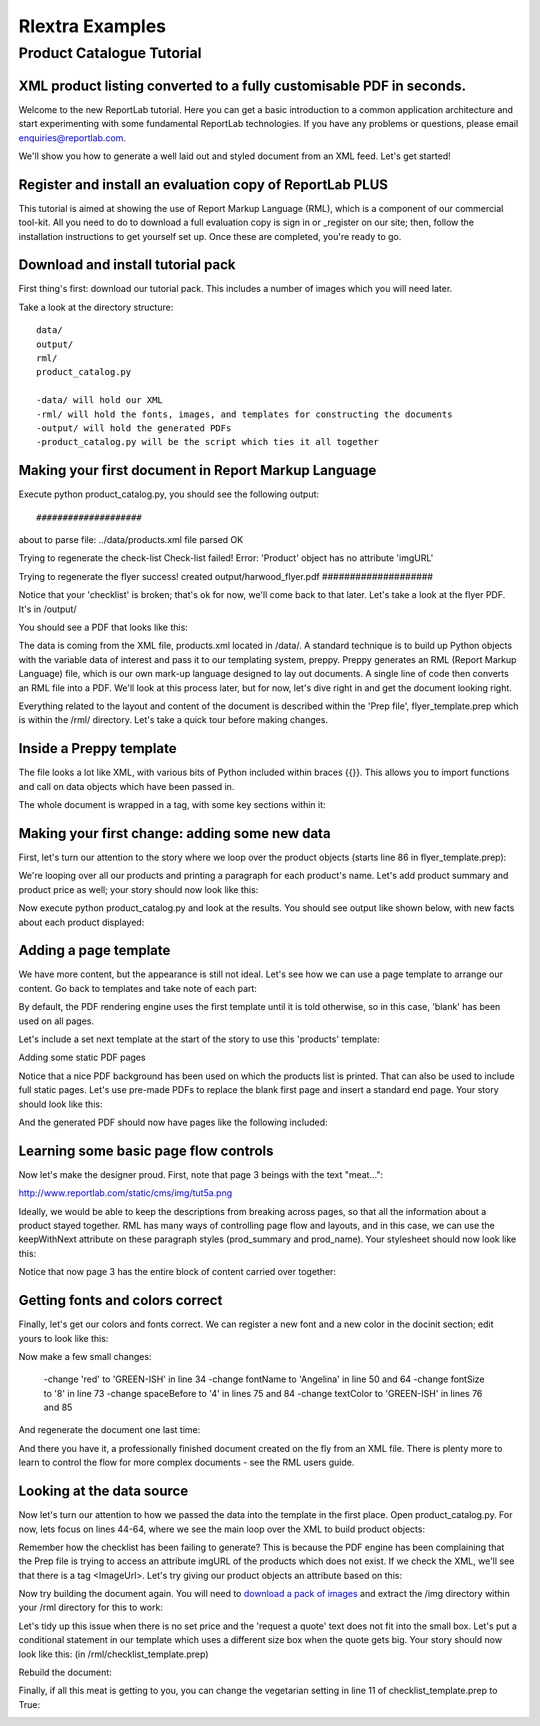 ==================
Rlextra Examples
==================


Product Catalogue Tutorial
==========================

XML product listing converted to a fully customisable PDF in seconds.
---------------------------------------------------------------------

Welcome to the new ReportLab tutorial. Here you can get a basic introduction to a common application architecture and start experimenting with some fundamental ReportLab technologies. If you have any problems or questions, please email enquiries@reportlab.com.

We'll show you how to generate a well laid out and styled document from an XML feed. Let's get started!


Register and install an evaluation copy of ReportLab PLUS
---------------------------------------------------------

This tutorial is aimed at showing the use of Report Markup Language (RML), which is a component of our commercial tool-kit. All you need to do to download a full evaluation copy is sign in or _register on our site; then, follow the installation instructions to get yourself set up. Once these are completed, you're ready to go.

.. _register: http://www.reportlab.com/accounts/register/


Download and install tutorial pack
----------------------------------

First thing's first: download our tutorial pack. This includes a number of images which you will need later.

Take a look at the directory structure::

    data/ 
    output/
    rml/
    product_catalog.py

    -data/ will hold our XML
    -rml/ will hold the fonts, images, and templates for constructing the documents 
    -output/ will hold the generated PDFs
    -product_catalog.py will be the script which ties it all together
	

Making your first document in Report Markup Language
----------------------------------------------------

Execute python product_catalog.py, you should see the following output::


#################### 
about to parse file:  ../data/products.xml 
file parsed OK 

Trying to regenerate the check-list 
Check-list failed! Error: 
'Product' object has no attribute 'imgURL' 

Trying to regenerate the flyer 
success! created output/harwood_flyer.pdf 
#################### 


Notice that your 'checklist' is broken; that's ok for now, we'll come back to that later. Let's take a look at the flyer PDF. It's in /output/

You should see a PDF that looks like this:

.. image:: http://www.reportlab.com/static/cms/img/tut1.png

The data is coming from the XML file, products.xml located in /data/. A standard technique is to build up Python objects with the variable data of interest and pass it to our templating system, preppy. Preppy generates an RML (Report Markup Language) file, which is our own mark-up language designed to lay out documents. A single line of code then converts an RML file into a PDF. We'll look at this process later, but for now, let's dive right in and get the document looking right.

Everything related to the layout and content of the document is described within the 'Prep file', flyer_template.prep which is within the /rml/ directory. Let's take a quick tour before making changes.


Inside a Preppy template
------------------------

The file looks a lot like XML, with various bits of Python included within braces {{}}. This allows you to import functions and call on data objects which have been passed in.

The whole document is wrapped in a tag, with some key sections within it:

.. code::xml

	    <docinit>  
	        Here we register the fonts and colors to be used throughout   
	        the document.  
	    </docinit>  
          
	    <template>  
	        Here we define templates for the document.   
	        They can include frames to handle flowing text, as well as   
	        static components of the page, such as images, text, and   
	        graphics. Later on, as we pass in our content, we can choose   
	        which templates to use for each page.  
	    </template>  
          
	    <stylesheet>  
	        Here we define paragraph and table styles much like you   
	        would in a word processor.  
	    </stylesheet>  
          
	    <story>  
	        Now it gets interesting. You've put in all the hard effort of   
	        defining styles, frames, and fonts, and now it's time to give   
	        your document some content.  
	    </story>


Making your first change: adding some new data
----------------------------------------------

First, let's turn our attention to the story where we loop over the product objects (starts line 86 in flyer_template.prep):

.. code::xml
	<story>  
  
	    <para style="h1"> Product Availability </para>  
	    <para style="h2">{{today.strftime('%d %B %Y')}}</para>  
  
	    {{for prod in products}}  
	        <para style="prod_name">{{i(prod.name)}}</para>  
	    {{endfor}}  
  
	</story>

We're looping over all our products and printing a paragraph for each product's name. Let's add product summary and product price as well; your story should now look like this:

.. code::xml
    <story>  
      
      
        <para style="h1"> Product Availability </para>  
        <para style="h2">{{today.strftime('%d %B %Y')}}</para>  
      
        {{for prod in products}}  
            <para style="prod_name">{{i(prod.name)}}</para>  
            <para style="prod_summary">{{i(prod.summary)}}</para>  
            <para style="prod_price">{{i(prod.price)}}</para>  
        {{endfor}}  
      
    </story>  

Now execute python product_catalog.py and look at the results. You should see output like shown below, with new facts about each product displayed: 

.. image:: http://www.reportlab.com/static/cms/img/tut2.png

Adding a page template
----------------------

We have more content, but the appearance is still not ideal. Let's see how we can use a page template to arrange our content. Go back to templates and take note of each part:

.. code::xml

    <pageTemplate  
     id="products">  
      
    <!-- <pageGraphics> Holds a number of elements which draw  
    -->  
    <!-- graphics in fixed places on the page -->  
    <pageGraphics>  
      
        <!-- <image> sets a background PDF as an image to draw  
    -->  
        <!-- on top of -->  
        <image file="{{RML_DIR}}/flyer_background.pdf" x="0" y="0" width="595"   
    height="842"/>  
      
        <!-- <fill> sets the fill color for text and graphics to   
    follow -->  
        <fill color="red"/>  
      
        <!-- setFont sets the font and text size for text to follow  
    -->  
        <setFont name="HelveticaNeue-Light" size="12"/>  
      
        <!-- drawCenteredString draws text centered about the -->    
        <!-- specified point -->    
        <drawCenteredString x="297" y="40">Order   
    online</drawCenteredString>  
      
        <!-- The following three elements do exactly as above for a  
    -->  
        <!-- different string -->  
        <fill color="black"/>  
        <setFont name="HelveticaNeue-Bold" size="10"/>  
        <drawCenteredString x="297"   
    y="30">www.harwoodgame.co.uk</drawCenteredString>  
    </pageGraphics>  
      
    <!-- Frames hold flowing content; when the frame is full, the -->  
    <!-- content begins to flow into the next frame. Once all are full,  
    -->  
    <!-- a new page is created, using the same template. The -->  
    <!-- <setNextTemplate /> tag may be used at any point to define 
     -->  
    <!-- which template is to be used on the next page creation. -->  
    <frame id="left" x1="5%" y1="8%" width="40%" height="77%"/>  
    <frame id="right" x1="55%" y1="8%" width="40%" height="77%"/>  
      
    </pageTemplate>  
                        

By default, the PDF rendering engine uses the first template until it is told otherwise, so in this case, 'blank' has been used on all pages.

Let's include a set next template at the start of the story to use this 'products' template:

.. code::xml

    <story>  
      
      
        <setNextTemplate name="products" />  
        <nextFrame/>  
      
        <para style="h1"> Product Availability </para>  
        <para style="h2">{{today.strftime('%d %B %Y')}}</para>  
      
        {{for prod in products{% templatetag   
    closevariable %}  
            <para style="prod_name">{{i(prod.name)}}</para>  
            <para style="prod_summary">{{i(prod.summary)}}</para>  
            <para style="prod_price">{{i(prod.price)}}</para>  
        {{endfor}}  
      
    </story>  

Adding some static PDF pages

Notice that a nice PDF background has been used on which the products list is printed. That can also be used to include full static pages. Let's use pre-made PDFs to replace the blank first page and insert a standard end page. Your story should look like this:

.. code::xml

    <story>  
      
      
        <includePdfPages filename="{{RML_DIR}}/flyer_front.pdf"   
    leadingFrame="no"/>  
      
        <setNextTemplate name="products" />  
        <nextFrame/>  
      
        <para style="h1"> Product Availability </para>  
        <para style="h2">{{today.strftime('%d %B %Y')}}</para>  
      
        {{for prod in products}}<para style="prod_name">{{i(prod.name)}}</para>  
            <para style="prod_summary">{{i(prod.summary)}}</para>  
            <para style="prod_price">{{i(prod.price)}}</para>  
        {{endfor}}  
      
    </story>  

And the generated PDF should now have pages like the following included:

.. image:: http://www.reportlab.com/static/cms/img/tut4.png

.. image:: http://www.reportlab.com/static/cms/img/tut3.png


Learning some basic page flow controls
--------------------------------------

Now let's make the designer proud. First, note that page 3 beings with the text "meat...":


http://www.reportlab.com/static/cms/img/tut5a.png

Ideally, we would be able to keep the descriptions from breaking across pages, so that all the information about a product stayed together. RML has many ways of controlling page flow and layouts, and in this case, we can use the keepWithNext attribute on these paragraph styles (prod_summary and prod_name). Your stylesheet should now look like this:

.. code::xml

    <stylesheet>  
      
        <paraStyle name="h1"  
        fontName="HelveticaNeue-Light"  
        fontSize="27"  
        leading="17"  
        spaceBefore = "30"  
        />  
      
        <paraStyle name="h2"  
        fontName="HelveticaNeue-Bold"  
        fontSize="15"  
        leading="17"  
        spaceBefore = "15"  
        />  
      
        <paraStyle name="prod_name"  
        fontName="HelveticaNeue-Light"  
        fontSize="14.5"  
        leading="14"  
        spaceBefore = "14"  
        keepWithNext = "1"  
        />  
      
        <paraStyle name="prod_summary"  
        fontName="HelveticaNeue-Light"  
        fontSize="12"  
        leading="10"  
        spaceBefore = "12"  
        textColor="green"  
        keepWithNext = "1"  
        />  
      
        <paraStyle name="prod_price"  
        fontName="HelveticaNeue-Bold"  
        fontSize="7.5"  
        leading="14"  
        spaceBefore = "4"  
        textColor="green"   
        />  
      
    </stylesheet>  

Notice that now page 3 has the entire block of content carried over together:

.. image:: http://www.reportlab.com/static/cms/img/tut5b.png


Getting fonts and colors correct
--------------------------------

Finally, let's get our colors and fonts correct. We can register a new font and a new color in the docinit section; edit yours to look like this:

.. code::xml

    <docinit>  
      
        <registerTTFont faceName="Angelina" fileName="{{RML_DIR}}/fonts/angelina.TTF"/>   
        <registerTTFont faceName="HelveticaNeue-Light" fileName="{{RML_DIR}}/fonts/LTe50263.ttf"/>  
        <registerTTFont faceName="HelveticaNeue-Bold" fileName="{{RML_DIR}}/fonts/LTe50261.ttf"/>   
        <color id="GREEN-ISH" CMYK="[0.2,0.25,0.60,0.25]"/>   
    </docinit>  

Now make a few small changes:

    -change 'red' to 'GREEN-ISH' in line 34
    -change fontName to 'Angelina' in line 50 and 64
    -change fontSize to '8' in line 73
    -change spaceBefore to '4' in lines 75 and 84
    -change textColor to 'GREEN-ISH' in lines 76 and 85

And regenerate the document one last time:

.. image:: http://www.reportlab.com/static/cms/img/tut6.png

And there you have it, a professionally finished document created on the fly from an XML file. There is plenty more to learn to control the flow for more complex documents - see the RML users guide.

Looking at the data source
--------------------------

Now let's turn our attention to how we passed the data into the template in the first place. Open product_catalog.py. For now, lets focus on lines 44-64, where we see the main loop over the XML to build product objects:

.. code::python

    for prodTag in tagTree:   
        id = int(str(prodTag.ProductId1))   #extract tag content   
        if id in ids_seen:   
            continue   
        else:   
            ids_seen.add(id)              
        prod = Product()   
        prod.id = id   
        prod.modelNumber = int(str(prodTag.ModelNumber))   
        prod.archived = (str(prodTag.Archived) == 'true')   
        prod.name = fix(prodTag.ModelName)   
        prod.summary= fix(prodTag.Summary)   
        prod.description= fix(prodTag.Description)   
        if prod.modelNumber in request_a_quote:   
            prod.price = "Call us on 01635 246830 for a quote"   
        else:   
            prod.price =  '£' + str(prodTag.UnitCost)[0:len(str(prodTag.UnitCost))-2]   
        if prod.archived:   
            pass   
        else:   
            products.append(prod)  

Remember how the checklist has been failing to generate? This is because the PDF engine has been complaining that the Prep file is trying to access an attribute imgURL of the products which does not exist. If we check the XML, we'll see that there is a tag <ImageUrl>. Let's try giving our product objects an attribute based on this:

.. code::python

    prod.description= fix(prodTag.Description)   
    prod.imgURL = 'img/' + fix(prodTag.ImageUrl).replace(' ','').split('/')[-1]   
    if prod.modelNumber in request_a_quote:   

Now try building the document again. You will need to `download a pack of images`__ and extract the /img directory within your /rml directory for this to work:

__ http://www.reportlab.com/static/cms/img/img.zip

.. image:: http://www.reportlab.com/static/cms/img/tut7.png

Let's tidy up this issue when there is no set price and the 'request a quote' text does not fit into the small box. Let's put a conditional statement in our template which uses a different size box when the quote gets big. Your story should now look like this: (in /rml/checklist_template.prep)

.. code::xml

        <story>  
      
        <setNextTemplate name="products"/>  
      
        <para style="h1">Packing Checklist</para>  
      
        {{for prod in products}}  
      
        <para style="prod_name">{{i(prod.name)}}  </para>  
        <para style="prod_summary">{{i(prod.summary)}}</para>  
        <imageAndFlowables imageName="{{RML_DIR}}/{{if VEGETARIAN}}img/carrot.jpg{{else}}{{prod.imgURL}}{{endif}}"   
    imageTopPadding="12"   
    imageBottomPadding="12"></imageAndFlowables>    
      
        {{if len(str(prod.price)) < 15}}  
            <illustration width="55" height="20">  
            <fill color="lightgrey"/>  
            <rect x="15" y="3" width="30" height="10" fill="Yes"   
    stroke="No" round="1"/>  
            <fill color="(0.2,0.25,0.60,0.25)" />  
            <setFont name="HelveticaNeue-Bold" size="7.5"/>  
            <drawCenteredString x="30" y="5">{{prod.price}}</drawCenteredString>  
        {{else}}  
            <illustration width="85" height="20">  
            <fill color="lightgrey"/>  
            <rect x="15" y="3" width="130" height="10" fill="Yes"   
    stroke="No" round="1"/>  
            <fill color="(0.2,0.25,0.60,0.25)" />  
            <setFont name="HelveticaNeue-Bold" size="7.5"/>  
            <drawCenteredString x="80" y="5">{{(prod.price)}}</drawCenteredString>  
        {{endif}}  
      
        <rect x="0" y="3" width="12" height="12" fill="No" stroke="Yes"   
    round="1"/>  
        </illustration>  
      
        {{endfor}}  
      
    </story>  
      
	  
Rebuild the document:

.. image:: http://www.reportlab.com/static/cms/img/tut8.png

Finally, if all this meat is getting to you, you can change the vegetarian setting in line 11 of checklist_template.prep to True:

.. image:: http://www.reportlab.com/static/cms/img/tut9.png